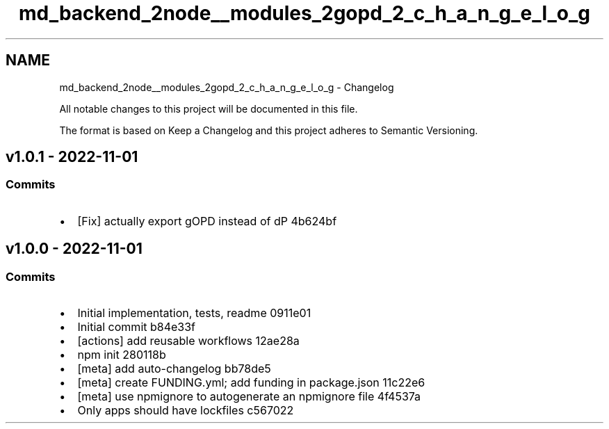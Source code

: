 .TH "md_backend_2node__modules_2gopd_2_c_h_a_n_g_e_l_o_g" 3 "My Project" \" -*- nroff -*-
.ad l
.nh
.SH NAME
md_backend_2node__modules_2gopd_2_c_h_a_n_g_e_l_o_g \- Changelog 
.PP
 All notable changes to this project will be documented in this file\&.
.PP
The format is based on \fRKeep a Changelog\fP and this project adheres to \fRSemantic Versioning\fP\&.
.SH "\fRv1\&.0\&.1\fP - 2022-11-01"
.PP
.SS "Commits"
.IP "\(bu" 2
[Fix] actually export gOPD instead of dP \fR\fR4b624bf\fP\fP
.PP
.SH "v1\&.0\&.0 - 2022-11-01"
.PP
.SS "Commits"
.IP "\(bu" 2
Initial implementation, tests, readme \fR\fR0911e01\fP\fP
.IP "\(bu" 2
Initial commit \fR\fRb84e33f\fP\fP
.IP "\(bu" 2
[actions] add reusable workflows \fR\fR12ae28a\fP\fP
.IP "\(bu" 2
npm init \fR\fR280118b\fP\fP
.IP "\(bu" 2
[meta] add \fRauto-changelog\fP \fR\fRbb78de5\fP\fP
.IP "\(bu" 2
[meta] create FUNDING\&.yml; add \fRfunding\fP in package\&.json \fR\fR11c22e6\fP\fP
.IP "\(bu" 2
[meta] use \fRnpmignore\fP to autogenerate an npmignore file \fR\fR4f4537a\fP\fP
.IP "\(bu" 2
Only apps should have lockfiles \fR\fRc567022\fP\fP 
.PP

